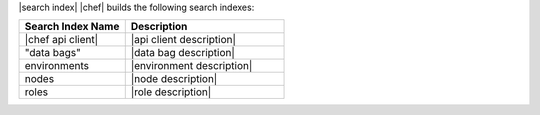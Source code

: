 .. The contents of this file are included in multiple topics.
.. This file should not be changed in a way that hinders its ability to appear in multiple documentation sets.


|search index| |chef| builds the following search indexes:

.. list-table::
   :widths: 200 300
   :header-rows: 1

   * - Search Index Name
     - Description
   * - |chef api client|
     - |api client description|
   * - "data bags"
     - |data bag description|
   * - environments
     - |environment description|
   * - nodes
     - |node description|
   * - roles
     - |role description|
